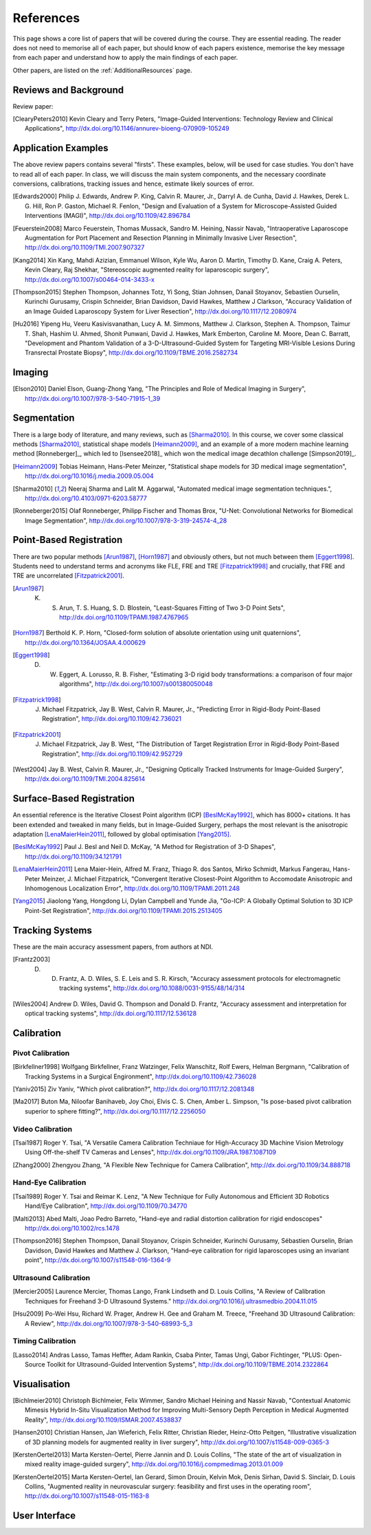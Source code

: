 References
==========

This page shows a core list of papers that will be covered during the course.
They are essential reading. The reader does not need to memorise all of each
paper, but should know of each papers existence, memorise the key message from
each paper and understand how to apply the main findings of each paper.

Other papers, are listed on the :ref:`AdditionalResources` page.


Reviews and Background
----------------------

Review paper:

.. [ClearyPeters2010] Kevin Cleary and Terry Peters, "Image-Guided Interventions: Technology Review and Clinical Applications", http://dx.doi.org/10.1146/annurev-bioeng-070909-105249


Application Examples
--------------------

The above review papers contains several "firsts". These examples, below, will be used for case
studies. You don't have to read all of each paper. In class, we will discuss the main system
components, and the necessary coordinate conversions, calibrations, tracking issues
and hence, estimate likely sources of error.

.. [Edwards2000] Philip J. Edwards, Andrew P. King, Calvin R. Maurer, Jr., Darryl A. de Cunha, David J. Hawkes, Derek L. G. Hill, Ron P. Gaston, Michael R. Fenlon, "Design and Evaluation of a System for Microscope-Assisted Guided Interventions (MAGI)", http://dx.doi.org/10.1109/42.896784

.. [Feuerstein2008] Marco Feuerstein, Thomas Mussack, Sandro M. Heining, Nassir Navab, "Intraoperative Laparoscope Augmentation for Port Placement and Resection Planning in Minimally Invasive Liver Resection", http://dx.doi.org/10.1109/TMI.2007.907327

.. [Kang2014] Xin Kang, Mahdi Azizian, Emmanuel Wilson, Kyle Wu, Aaron D. Martin, Timothy D. Kane, Craig A. Peters, Kevin Cleary, Raj Shekhar, "Stereoscopic augmented reality for laparoscopic surgery", http://dx.doi.org/10.1007/s00464-014-3433-x

.. [Thompson2015] Stephen Thompson, Johannes Totz, Yi Song, Stian Johnsen, Danail Stoyanov, Sebastien Ourselin, Kurinchi Gurusamy, Crispin Schneider, Brian Davidson, David Hawkes, Matthew J Clarkson, "Accuracy Validation of an Image Guided Laparoscopy System for Liver Resection", http://dx.doi.org/10.1117/12.2080974

.. [Hu2016] Yipeng Hu, Veeru Kasivisvanathan, Lucy A. M. Simmons, Matthew J. Clarkson, Stephen A. Thompson, Taimur T. Shah, Hashim U. Ahmed, Shonit Punwani, David J. Hawkes, Mark Emberton, Caroline M. Moore, Dean C. Barratt, "Development and Phantom Validation of a 3-D-Ultrasound-Guided System for Targeting MRI-Visible Lesions During Transrectal Prostate Biopsy", http://dx.doi.org/10.1109/TBME.2016.2582734


Imaging
-------

.. [Elson2010] Daniel Elson, Guang-Zhong Yang, "The Principles and Role of Medical Imaging in Surgery", http://dx.doi.org/10.1007/978-3-540-71915-1_39


Segmentation
------------

There is a large body of literature, and many reviews, such as [Sharma2010]_. In this course, we cover some
classical methods [Sharma2010]_, statistical shape models [Heimann2009]_, and an example of
a more modern machine learning method [Ronneberger]_, which led to [Isensee2018]_ which won the
medical image decathlon challenge [Simpson2019]_.

.. [Heimann2009] Tobias Heimann, Hans-Peter Meinzer, "Statistical shape models for 3D medical image segmentation", http://dx.doi.org/10.1016/j.media.2009.05.004

.. [Sharma2010] Neeraj Sharma and Lalit M. Aggarwal, "Automated medical image segmentation techniques.", http://dx.doi.org/10.4103/0971-6203.58777

.. [Ronneberger2015] Olaf Ronneberger, Philipp Fischer and Thomas Brox, "U-Net: Convolutional Networks for Biomedical Image Segmentation", http://dx.doi.org/10.1007/978-3-319-24574-4_28


Point-Based Registration
------------------------

There are two popular methods [Arun1987]_, [Horn1987]_ and obviously others, but not much between them [Eggert1998]_.
Students need to understand terms and acronyms like FLE, FRE and TRE [Fitzpatrick1998]_ and crucially, that FRE and TRE are uncorrelated [Fitzpatrick2001]_.

.. [Arun1987] K. S. Arun, T. S. Huang, S. D. Blostein, "Least-Squares Fitting of Two 3-D Point Sets", http://dx.doi.org/10.1109/TPAMI.1987.4767965

.. [Horn1987] Berthold K. P. Horn, "Closed-form solution of absolute orientation using unit quaternions", http://dx.doi.org/10.1364/JOSAA.4.000629

.. [Eggert1998] D. W. Eggert, A. Lorusso, R. B. Fisher, "Estimating 3-D rigid body transformations: a comparison of four major algorithms", http://dx.doi.org/10.1007/s001380050048

.. [Fitzpatrick1998] J. Michael Fitzpatrick, Jay B. West, Calvin R. Maurer, Jr., "Predicting Error in Rigid-Body Point-Based Registration", http://dx.doi.org/10.1109/42.736021

.. [Fitzpatrick2001] J. Michael Fitzpatrick, Jay B. West, "The Distribution of Target Registration Error in Rigid-Body Point-Based Registration", http://dx.doi.org/10.1109/42.952729

.. [West2004] Jay B. West, Calvin R. Maurer, Jr., "Designing Optically Tracked Instruments for Image-Guided Surgery", http://dx.doi.org/10.1109/TMI.2004.825614


Surface-Based Registration
--------------------------

An essential reference is the Iterative Closest Point algorithm (ICP) [BeslMcKay1992]_, which has 8000+ citations.
It has been extended and tweaked in many fields, but in Image-Guided Surgery, perhaps the most relevant is
the anisotropic adaptation [LenaMaierHein2011]_, followed by global optimisation [Yang2015]_.

.. [BeslMcKay1992] Paul J. Besl and Neil D. McKay, "A Method for Registration of 3-D Shapes", http://dx.doi.org/10.1109/34.121791

.. [LenaMaierHein2011] Lena Maier-Hein, Alfred M. Franz, Thiago R. dos Santos, Mirko Schmidt, Markus Fangerau, Hans-Peter Meinzer, J. Michael Fitzpatrick, "Convergent Iterative Closest-Point Algorithm to Accomodate Anisotropic and Inhomogenous Localization Error", http://dx.doi.org/10.1109/TPAMI.2011.248

.. [Yang2015] Jiaolong Yang, Hongdong Li, Dylan Campbell and Yunde Jia, "Go-ICP: A Globally Optimal Solution to 3D ICP Point-Set Registration", http://dx.doi.org/10.1109/TPAMI.2015.2513405


Tracking Systems
----------------

These are the main accuracy assessment papers, from authors at NDI.

.. [Frantz2003] D. D. Frantz, A. D. Wiles, S. E. Leis and S. R. Kirsch, "Accuracy assessment protocols for electromagnetic tracking systems", http://dx.doi.org/10.1088/0031-9155/48/14/314

.. [Wiles2004] Andrew D. Wiles, David G. Thompson and Donald D. Frantz, "Accuracy assessment and interpretation for optical tracking systems", http://dx.doi.org/10.1117/12.536128


Calibration
-----------

Pivot Calibration
~~~~~~~~~~~~~~~~~

.. [Birkfellner1998] Wolfgang Birkfellner, Franz Watzinger, Felix Wanschitz, Rolf Ewers, Helman Bergmann, "Calibration of Tracking Systems in a Surgical Engironment", http://dx.doi.org/10.1109/42.736028

.. [Yaniv2015] Ziv Yaniv, "Which pivot calibration?", http://dx.doi.org/10.1117/12.2081348

.. [Ma2017] Buton Ma, Niloofar Banihaveb, Joy Choi, Elvis C. S. Chen, Amber L. Simpson, "Is pose-based pivot calibration superior to sphere fitting?", http://dx.doi.org/10.1117/12.2256050


Video Calibration
~~~~~~~~~~~~~~~~~

.. [Tsai1987] Roger Y. Tsai, "A Versatile Camera Calibration Techniaue for High-Accuracy 3D Machine Vision Metrology Using Off-the-shelf TV Cameras and Lenses", http://dx.doi.org/10.1109/JRA.1987.1087109

.. [Zhang2000] Zhengyou Zhang, "A Flexible New Technique for Camera Calibration", http://dx.doi.org/10.1109/34.888718


Hand-Eye Calibration
~~~~~~~~~~~~~~~~~~~~

.. [Tsai1989] Roger Y. Tsai and Reimar K. Lenz, "A New Technique for Fully Autonomous and Efficient 3D Robotics Hand/Eye Calibration", http://dx.doi.org/10.1109/70.34770

.. [Malti2013] Abed Malti, Joao Pedro Barreto, "Hand-eye and radial distortion calibration for rigid endoscopes" http://dx.doi.org/10.1002/rcs.1478

.. [Thompson2016] Stephen Thompson, Danail Stoyanov, Crispin Schneider, Kurinchi Gurusamy, Sébastien Ourselin, Brian Davidson, David Hawkes and Matthew J. Clarkson, "Hand–eye calibration for rigid laparoscopes using an invariant point", http://dx.doi.org/10.1007/s11548-016-1364-9


Ultrasound Calibration
~~~~~~~~~~~~~~~~~~~~~~

.. [Mercier2005] Laurence Mercier, Thomas Lango, Frank Lindseth and D. Louis Collins, "A Review of Calibration Techniques for Freehand 3-D Ultrasound Systems." http://dx.doi.org/10.1016/j.ultrasmedbio.2004.11.015

.. [Hsu2009] Po-Wei Hsu, Richard W. Prager, Andrew H. Gee and Graham M. Treece,  "Freehand 3D Ultrasound Calibration: A Review", http://dx.doi.org/10.1007/978-3-540-68993-5_3


Timing Calibration
~~~~~~~~~~~~~~~~~~

.. [Lasso2014] Andras Lasso, Tamas Heffter, Adam Rankin, Csaba Pinter, Tamas Ungi, Gabor Fichtinger, "PLUS: Open-Source Toolkit for Ultrasound-Guided Intervention Systems",  http://dx.doi.org/10.1109/TBME.2014.2322864


Visualisation
-------------

.. [Bichlmeier2010] Christoph Bichlmeier, Felix Wimmer, Sandro Michael Heining and Nassir Navab, "Contextual Anatomic Mimesis Hybrid In-Situ Visualization Method for Improving Multi-Sensory Depth Perception in Medical Augmented Reality", http://dx.doi.org/10.1109/ISMAR.2007.4538837

.. [Hansen2010] Christian Hansen, Jan Wieferich, Felix Ritter, Christian Rieder, Heinz-Otto Peitgen, "Illustrative visualization of 3D planning models for augmented reality in liver surgery", http://dx.doi.org/10.1007/s11548-009-0365-3

.. [KerstenOertel2013] Marta Kersten-Oertel, Pierre Jannin and D. Louis Collins, "The state of the art of visualization in mixed reality image-guided surgery", http://dx.doi.org/10.1016/j.compmedimag.2013.01.009

.. [KerstenOertel2015] Marta Kersten-Oertel, Ian Gerard, Simon Drouin, Kelvin Mok, Denis Sirhan, David S. Sinclair, D. Louis Collins, "Augmented reality in neurovascular surgery: feasibility and first uses in the operating room", http://dx.doi.org/10.1007/s11548-015-1163-8



User Interface
--------------

